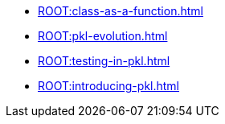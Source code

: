 * xref:ROOT:class-as-a-function.adoc[]
* xref:ROOT:pkl-evolution.adoc[]
* xref:ROOT:testing-in-pkl.adoc[]
* xref:ROOT:introducing-pkl.adoc[]

